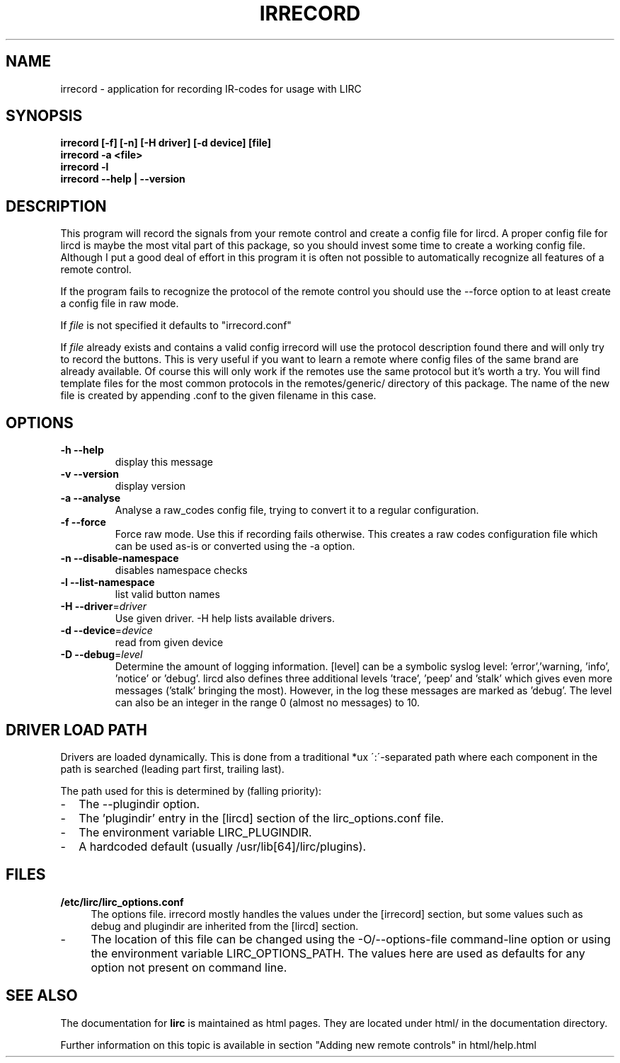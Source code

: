 .TH IRRECORD "1" "Last change: aug 2014" "irrecord @version@" "User Commands"
.SH NAME
irrecord - application for recording IR-codes for usage with LIRC
.SH SYNOPSIS
.B irrecord [-f] [-n] [-H driver] [-d device] [file]
.br
.B irrecord -a <file>
.br
.B irrecord -l
.br
.B irrecord --help | --version
.SH DESCRIPTION
This program will record the signals from your remote control and create
a config file for lircd. A proper config file for lircd is maybe the
most vital part of this package, so you should invest some time to
create a working config file. Although I put a good deal of effort in
this program it is often not possible to automatically recognize all
features of a remote control.
.P
If the program fails to recognize the protocol of the remote control you
should use the \-\-force option to at least create a config file in raw mode.
.P
If  \fIfile\fR is not specified it defaults to "irrecord.conf"
.P
If \fIfile\fR already exists and contains a valid config irrecord will use the
protocol description found there and will only try to record the
buttons. This is very useful if you want to learn a remote where config
files of the same brand are already available. Of course this will only
work if the remotes use the same protocol but it's worth a try. You will
find template files for the most common protocols in the
remotes/generic/ directory of this package. The name of the new file is
created by appending .conf to the given filename in this case.
.SH OPTIONS
.TP
\fB\-h\fR \fB\-\-help\fR
display this message
.TP
\fB\-v\fR \fB\-\-version\fR
display version
.TP
\fB\-a\fR \fB\-\-analyse\fR
Analyse a raw_codes config file, trying to convert it to a
regular configuration.
.TP
\fB\-f\fR \fB\-\-force\fR
Force raw mode. Use this if recording fails otherwise. This
creates a raw codes configuration file which can be used as-is
or converted using the -a option.
.TP
\fB\-n\fR \fB\-\-disable\-namespace\fR
disables namespace checks
.TP
\fB\-l\fR \fB\-\-list\-namespace\fR
list valid button names
.TP
\fB\-H\fR \fB\-\-driver\fR=\fIdriver\fR
Use given driver. -H help lists available drivers.
.TP
\fB\-d\fR \fB\-\-device\fR=\fIdevice\fR
read from given device
.TP
\fB\-D\fR \fB\-\-debug\fR=\fIlevel\fR
Determine the amount of logging information. [level] can be a symbolic
syslog level: 'error','warning, 'info', 'notice' or  'debug'. lircd
also defines three additional levels 'trace', 'peep' and 'stalk' which
gives even more messages ('stalk' bringing the most). However, in the
log these messages are marked as 'debug'.
The level can also be an integer in the range 0 (almost no messages) to
10.
.SH "DRIVER LOAD PATH"
Drivers are loaded dynamically. This is done from a traditional *ux
\':\'\-separated path where each component in the path is searched (leading
part first, trailing last).
.P
The path used for this is determined by (falling
priority):
.IP \- 2
The --plugindir option.
.IP \- 2
The 'plugindir' entry in  the [lircd] section of the lirc_options.conf file.
.IP \- 2
The environment variable LIRC_PLUGINDIR.
.IP \- 2
A hardcoded default (usually /usr/lib[64]/lirc/plugins).


.SH FILES
.TP 4
.B /etc/lirc/lirc_options.conf
The options file. irrecord mostly handles the values under the [irrecord]
section, but some values such as debug and plugindir are inherited from
the [lircd] section.
.IP \- 4
The location of this file can be changed using the -O/--options-file
command-line option or using the environment variable LIRC_OPTIONS_PATH.
The values here are used as defaults for any option not present on
command line.
.

.SH "SEE ALSO"
The documentation for
.B lirc
is maintained as html pages. They are located under html/ in the
documentation directory.

Further information on this topic is available in section "Adding new
remote controls" in html/help.html
